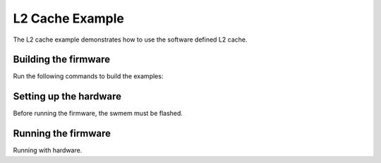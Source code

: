 ################
L2 Cache Example
################

The L2 cache example demonstrates how to use the software defined L2 cache.

***************************
Building the firmware
***************************

Run the following commands to build the examples:

.. tab:: Linux and Mac

    .. code-block:: console

        $ cmake -B build
        $ cd build
        $ make l2_cache

.. tab:: Windows XTC Tools CMD prompt

    .. code-block:: console

        $ cmake -G "NMake Makefiles" -B build
        $ cd build
        $ nmake l2_cache


********************************
Setting up the hardware
********************************

Before running the firmware, the swmem must be flashed.

.. tab:: Linux and Mac

    .. code-block:: console

        $ cmake -B build
        $ cd build
        $ make flash_l2_cache_swmem

.. tab:: Windows XTC Tools CMD prompt

    .. code-block:: console

        $ cmake -G "NMake Makefiles" -B build
        $ cd build
        $ nmake flash_l2_cache_swmem

********************************
Running the firmware
********************************

Running with hardware.

.. tab:: Linux and Mac

    .. code-block:: console

        $ cmake -B build
        $ cd build
        $ make run_l2_cache

.. tab:: Windows XTC Tools CMD prompt

    .. code-block:: console

        $ cmake -G "NMake Makefiles" -B build
        $ cd build
        $ nmake run_l2_cache
